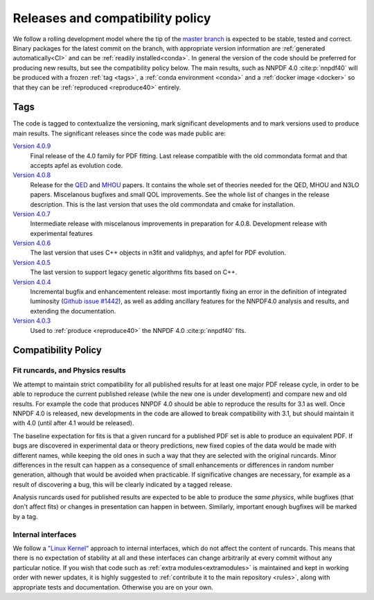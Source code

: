 .. _releases:
Releases and compatibility policy
=================================

We follow a rolling development model where the tip of the `master branch
<https://github.com/NNPDF/nnpdf/tree/master>`_ is expected to be stable, tested
and correct. Binary packages for the latest commit on the branch, with
appropriate version information are :ref:`generated automatically<CI>` and can
be :ref:`readily installed<conda>`. In general the version of the code should be
preferred for producing new results, but see the compatibility policy below. The
main results, such as NNPDF 4.0 :cite:p:`nnpdf40` will be produced with a frozen
:ref:`tag <tags>`, a :ref:`conda environment <conda>` and a :ref:`docker image
<docker>` so that they can be :ref:`reproduced <reproduce40>` entirely.

.. _tags:
Tags
----

The code is tagged to contextualize the versioning, mark significant
developments and to mark versions used to produce main results. The
significant releases since the code was made public are:

`Version 4.0.9 <https://github.com/NNPDF/nnpdf/releases/tag/4.0.9>`_
    Final release of the 4.0 family for PDF fitting.
    Last release compatible with the old commondata format and that accepts apfel as evolution code.
`Version 4.0.8 <https://github.com/NNPDF/nnpdf/releases/tag/4.0.8>`_
    Release for the `QED <https://arxiv.org/abs/2401.08749>`_ and `MHOU <https://arxiv.org/abs/2401.10319>`_ papers.
    It contains the whole set of theories needed for the QED, MHOU and N3LO papers.
    Miscelanous bugfixes and small QOL improvements. See the whole list of changes in the release description.
    This is the last version that uses the old commondata and cmake for installation.
`Version 4.0.7 <https://github.com/NNPDF/nnpdf/releases/tag/4.0.7>`_
    Intermediate release with miscelanous improvements in preparation for 4.0.8.
    Development release with experimental features
`Version 4.0.6 <https://github.com/NNPDF/nnpdf/releases/tag/4.0.6>`_
    The last version that uses C++ objects in n3fit and validphys, and apfel for
    PDF evolution.
`Version 4.0.5 <https://github.com/NNPDF/nnpdf/releases/tag/4.0.5>`_
    The last version to support legacy genetic algorithms fits based on C++.
`Version 4.0.4 <https://github.com/NNPDF/nnpdf/releases/tag/4.0.4>`_
    Incremental bugfix and enhancementent release: most importantly fixing an
    error in the definition of integrated luminosity (`Github issue #1442
    <https://github.com/NNPDF/nnpdf/issues/1442>`_), as well as adding
    ancillary features for the NNPDF4.0 analysis and results, and extending
    the documentation.
`Version 4.0.3 <https://github.com/NNPDF/nnpdf/releases/tag/4.0.3>`_
    Used to :ref:`produce <reproduce40>` the NNPDF 4.0 :cite:p:`nnpdf40`
    fits.

.. _compatibility_policy:
Compatibility Policy
--------------------

Fit runcards, and Physics results
````````````````````````````````````

We attempt to maintain strict compatibility for all published results for at
least one major PDF release cycle, in order to be able to reproduce the
current published release (while the new one is under development) and compare
new and old results. For example the code that produces NNPDF 4.0 should be
able to reproduce the results for 3.1 as well. Once NNPDF 4.0 is released, new
developments in the code are allowed to break compatibility with 3.1, but
should maintain it with 4.0 (until after 4.1 would be released).

The baseline expectation for fits is that a
given runcard for a published PDF set is able to produce an equivalent PDF. If
bugs are discovered in experimental data or theory predictions, new fixed
copies of the data would be made with different names, while keeping the old
ones in such a way that they are selected with the original runcards. Minor
differences in the result can happen as a consequence of small enhancements or
differences in random number generation, although that would be avoided when
practicable. If significative changes are necessary, for example as a result of
discovering a bug, this will be clearly indicated by a tagged release.


Analysis runcards used for published results are expected to be able to produce
the *same physics*, while bugfixes (that don't affect fits) or changes in
presentation can happen in between. Similarly, important enough bugfixes will
be marked by a tag.

Internal interfaces
`````````````````````

We follow a `"Linux Kernel"
<https://en.wikipedia.org/wiki/Linux_kernel_interfaces#In-kernel_APIs>`_
approach to internal interfaces, which do not affect the content of runcards.
This means that there is no expectation of stability at all and these
interfaces can change arbitrarily at every commit without any particular
notice. If you wish that code such as :ref:`extra modules<extramodules>` is
maintained and kept in working order with newer updates, it is highly
suggested to :ref:`contribute it to the main repository <rules>`,
along with appropriate tests and documentation. Otherwise you are on your
own.
